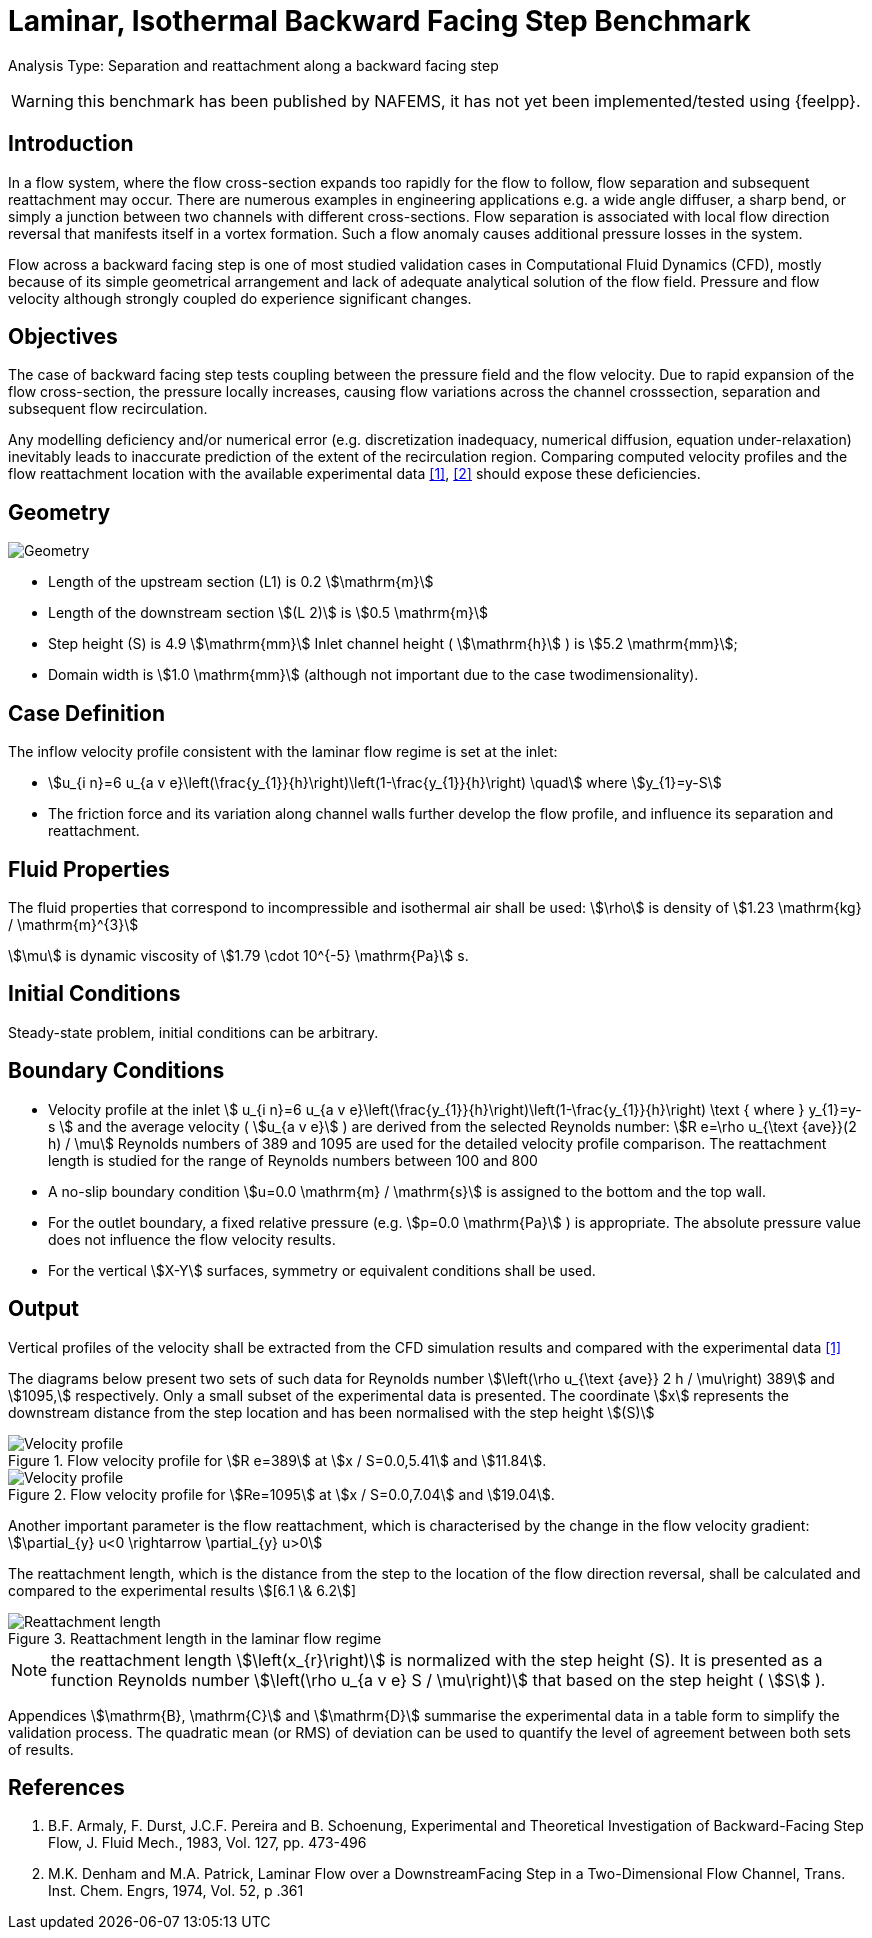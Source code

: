 = Laminar, Isothermal Backward Facing Step Benchmark

Analysis Type:  Separation and reattachment along a backward facing step 

WARNING: this benchmark has been published by NAFEMS, it has not yet been implemented/tested using {feelpp}.
 
== Introduction

In a flow system, where the flow cross-section expands too rapidly for the flow to follow, flow separation and subsequent reattachment may occur. 
There are numerous examples in engineering applications e.g. a wide angle diffuser, a sharp bend, or simply a junction between two channels with different cross-sections. 
Flow separation is associated with local flow direction reversal that manifests itself in a vortex formation. Such a flow anomaly causes additional pressure losses in the system.

Flow across a backward facing step is one of most studied validation cases in Computational Fluid Dynamics (CFD), mostly because of its simple geometrical arrangement and lack of adequate analytical solution of the flow field. Pressure and flow velocity although strongly coupled do experience significant changes.

== Objectives

The case of backward facing step tests coupling between the pressure field and the flow velocity. 
Due to rapid expansion of the flow cross-section, the pressure locally increases, causing flow variations across the channel crosssection, separation and subsequent flow recirculation.

Any modelling deficiency and/or numerical error (e.g. discretization inadequacy, numerical diffusion, equation under-relaxation) inevitably leads to inaccurate prediction of the extent of the recirculation region. Comparing computed velocity profiles and the flow reattachment location with the available experimental data <<1>>, <<2>> should expose these deficiencies.

== Geometry

image::laminar_isothermal_backward_facing_step/geometry.png[Geometry]

* Length of the upstream section (L1) is 0.2 stem:[\mathrm{m}]
* Length of the downstream section stem:[(L 2)] is stem:[0.5 \mathrm{m}]
* Step height (S) is 4.9 stem:[\mathrm{mm}] Inlet channel height ( stem:[\mathrm{h}] ) is stem:[5.2 \mathrm{mm}];
* Domain width is stem:[1.0 \mathrm{mm}] (although not important due to the case twodimensionality).

== Case Definition

The inflow velocity profile consistent with the laminar flow regime is set at the inlet:

* stem:[u_{i n}=6 u_{a v e}\left(\frac{y_{1}}{h}\right)\left(1-\frac{y_{1}}{h}\right) \quad] where stem:[y_{1}=y-S]
* The friction force and its variation along channel walls further develop the flow profile, and influence its separation and reattachment.

== Fluid Properties

The fluid properties that correspond to incompressible and isothermal air shall be used:
stem:[\rho] is density of stem:[1.23 \mathrm{kg} / \mathrm{m}^{3}]

stem:[\mu] is dynamic viscosity of stem:[1.79 \cdot 10^{-5} \mathrm{Pa}] s.

== Initial Conditions
Steady-state problem, initial conditions can be arbitrary.

== Boundary Conditions

* Velocity profile at the inlet
stem:[
u_{i n}=6 u_{a v e}\left(\frac{y_{1}}{h}\right)\left(1-\frac{y_{1}}{h}\right) \text { where } y_{1}=y-s
]
and the average velocity ( stem:[u_{a v e}] ) are derived from the selected Reynolds number: stem:[R e=\rho u_{\text {ave}}(2 h) / \mu]
Reynolds numbers of 389 and 1095 are used for the detailed velocity profile comparison. The reattachment length is studied for the range of Reynolds numbers between 100 and 800
* A no-slip boundary condition stem:[u=0.0 \mathrm{m} / \mathrm{s}] is assigned to the bottom and the top wall. 
* For the outlet boundary, a fixed relative pressure (e.g. stem:[p=0.0 \mathrm{Pa}] ) is appropriate. The absolute pressure value does not influence the flow velocity results. 
* For the vertical stem:[X-Y] surfaces, symmetry or equivalent conditions shall
be used.

== Output

Vertical profiles of the velocity shall be extracted from the CFD simulation results and compared with the experimental data <<1>>

The diagrams below present two sets of such data for Reynolds number stem:[\left(\rho u_{\text {ave}} 2 h / \mu\right) 389] and stem:[1095,] respectively. Only a small subset of the experimental data is presented. The coordinate stem:[x] represents the downstream distance from the step location and has been normalised with the step height
stem:[(S)]

.Flow velocity profile for stem:[R e=389] at stem:[x / S=0.0,5.41] and stem:[11.84].
image::laminar_isothermal_backward_facing_step/velocity-profile-re389.png[Velocity profile]

.Flow velocity profile for stem:[Re=1095] at stem:[x / S=0.0,7.04] and stem:[19.04].
image::laminar_isothermal_backward_facing_step/velocity-profile-re1095.png[Velocity profile]


Another important parameter is the flow reattachment, which is characterised by the change in the flow velocity gradient:
stem:[\partial_{y} u<0 \rightarrow \partial_{y} u>0]

The reattachment length, which is the distance from the step to the location of the flow direction reversal, shall be calculated and compared to the experimental results stem:[[6.1 \& 6.2]]

.Reattachment length in the laminar flow regime
image::laminar_isothermal_backward_facing_step/reattachment_length.png[Reattachment length]

NOTE: the reattachment length stem:[\left(x_{r}\right)] is normalized with the step height (S). It is presented as a function Reynolds number stem:[\left(\rho u_{a v e} S / \mu\right)] that based on the step height ( stem:[S] ).

Appendices stem:[\mathrm{B}, \mathrm{C}] and stem:[\mathrm{D}] summarise the experimental data in a table form to simplify the validation process. The quadratic mean (or RMS) of deviation can be used to quantify the level of agreement between both sets of results.

== References

1. B.F. Armaly, F. Durst, J.C.F. Pereira and B. Schoenung, Experimental and Theoretical Investigation of Backward-Facing Step Flow, J. Fluid Mech., 1983, Vol. 127, pp. 473-496
2. M.K. Denham and M.A. Patrick, Laminar Flow over a DownstreamFacing Step in a Two-Dimensional Flow Channel, Trans. Inst. Chem. Engrs, 1974, Vol. 52, p .361
